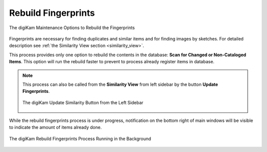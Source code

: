 .. meta::
   :description: digiKam Maintenance Tool to Rebuild Fingerprints
   :keywords: digiKam, documentation, user manual, photo management, open source, free, learn, easy, maintenance, fingerprints

.. metadata-placeholder

   :authors: - digiKam Team

   :license: see Credits and License page for details (https://docs.digikam.org/en/credits_license.html)

.. _maintenance_fingerprints:

Rebuild Fingerprints
====================

.. contents::

.. figure:: images/maintenance_rebuild_fingerprints.webp
    :alt:
    :align: center

    The digiKam Maintenance Options to Rebuild the Fingerprints

Fingerprints are necessary for finding duplicates and similar items and for finding images by sketches. For detailed description see :ref:`the Similarity View section <similarity_view>`.

This process provides only one option to rebuild the contents in the database: **Scan for Changed or Non-Cataloged Items**. This option will run the rebuild faster to prevent to process already register items in database.

.. note::

    This process can also be called from the **Similarity View** from left sidebar by the button **Update Fingerprints**.

    .. figure:: images/maintenance_update_fingerprints.webp
        :alt:
        :align: center

        The digiKam Update Similarity Button from the Left Sidebar

While the rebuild fingerprints process is under progress, notification on the bottom right of main windows will be visible to indicate the amount of items already done.

.. figure:: images/maintenance_fingerprints_process.webp
    :alt:
    :align: center

    The digiKam Rebuild Fingerprints Process Running in the Background
